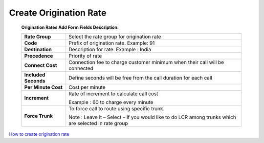 =======================
Create Origination Rate
=======================


  .. image:: /Images/create_origination_rate.png 
 
 
 **Origination Rates Add Form Fields Description:** 
  
 =====================    =================================================================================== 
 **Rate Group**	          Select the rate group for origination rate
  
 **Code**	                Prefix of origination rate. Example: 91
  
 **Destination**	         Description for rate. Example : India
  
 **Precedence**           Priority of rate
  
 **Connect Cost**         Connection fee to charge customer minimum when their call will be connected
  
 **Included Seconds**	    Define seconds will be free from the call duration for each call
  
 **Per Minute Cost**	     Cost per minute
  
 **Increment**	          Rate of increment to calculate call cost
 
                          Example : 60 to charge every minute
             
 
 **Force Trunk**          To force call to route using specific trunk.
              
                          Note : Leave it – Select – if you would like to do LCR among trunks which are 
                          selected in rate group
 =====================    ===================================================================================



|image| `How to create origination rate 
<https://youtu.be/WgcNJlx_YPE>`_ 

.. |image| image:: /Images/yt_favicon.png













